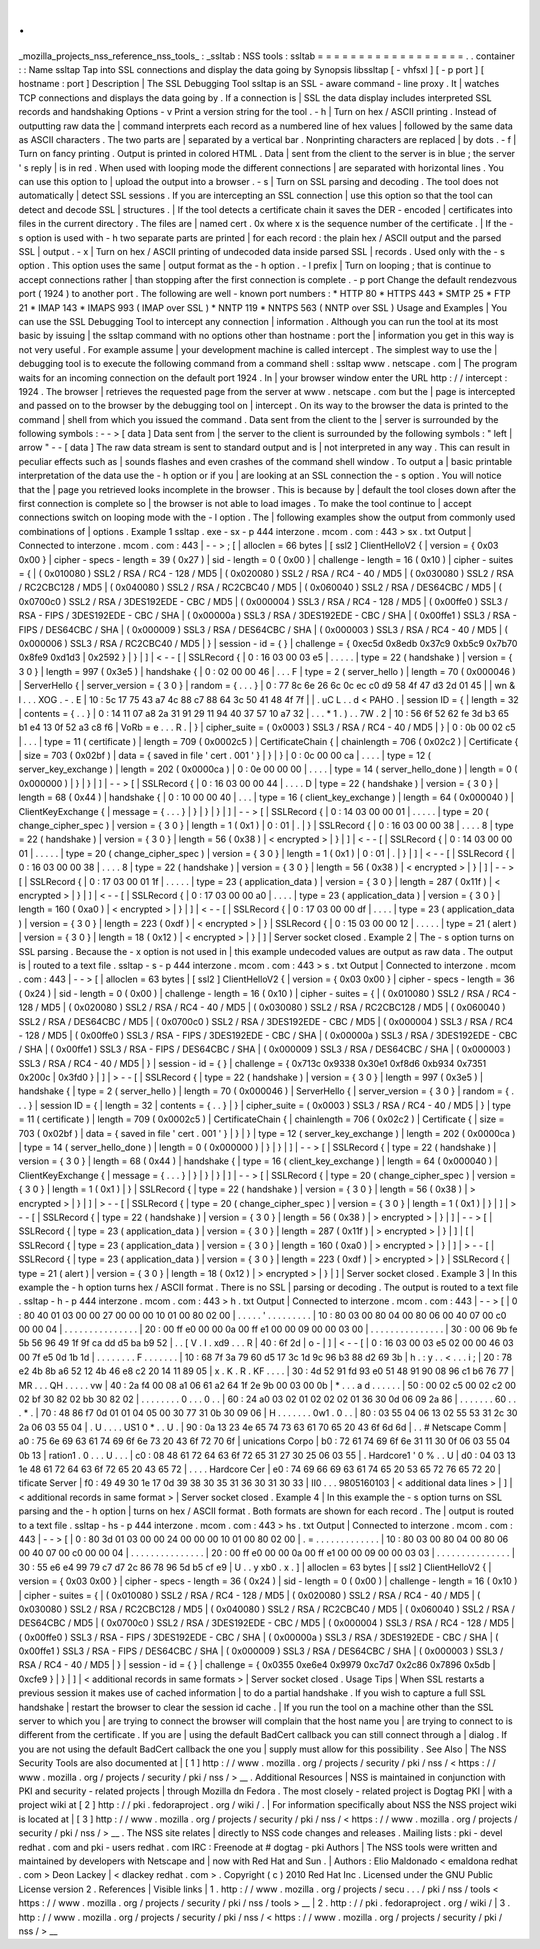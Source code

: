 .
.
_mozilla_projects_nss_reference_nss_tools_
:
_ssltab
:
NSS
tools
:
ssltab
=
=
=
=
=
=
=
=
=
=
=
=
=
=
=
=
=
=
.
.
container
:
:
Name
ssltap
Tap
into
SSL
connections
and
display
the
data
going
by
Synopsis
libssltap
[
-
vhfsxl
]
[
-
p
port
]
[
hostname
:
port
]
Description
|
The
SSL
Debugging
Tool
ssltap
is
an
SSL
-
aware
command
-
line
proxy
.
It
|
watches
TCP
connections
and
displays
the
data
going
by
.
If
a
connection
is
|
SSL
the
data
display
includes
interpreted
SSL
records
and
handshaking
Options
-
v
Print
a
version
string
for
the
tool
.
-
h
|
Turn
on
hex
/
ASCII
printing
.
Instead
of
outputting
raw
data
the
|
command
interprets
each
record
as
a
numbered
line
of
hex
values
|
followed
by
the
same
data
as
ASCII
characters
.
The
two
parts
are
|
separated
by
a
vertical
bar
.
Nonprinting
characters
are
replaced
|
by
dots
.
-
f
|
Turn
on
fancy
printing
.
Output
is
printed
in
colored
HTML
.
Data
|
sent
from
the
client
to
the
server
is
in
blue
;
the
server
'
s
reply
|
is
in
red
.
When
used
with
looping
mode
the
different
connections
|
are
separated
with
horizontal
lines
.
You
can
use
this
option
to
|
upload
the
output
into
a
browser
.
-
s
|
Turn
on
SSL
parsing
and
decoding
.
The
tool
does
not
automatically
|
detect
SSL
sessions
.
If
you
are
intercepting
an
SSL
connection
|
use
this
option
so
that
the
tool
can
detect
and
decode
SSL
|
structures
.
|
If
the
tool
detects
a
certificate
chain
it
saves
the
DER
-
encoded
|
certificates
into
files
in
the
current
directory
.
The
files
are
|
named
cert
.
0x
where
x
is
the
sequence
number
of
the
certificate
.
|
If
the
-
s
option
is
used
with
-
h
two
separate
parts
are
printed
|
for
each
record
:
the
plain
hex
/
ASCII
output
and
the
parsed
SSL
|
output
.
-
x
|
Turn
on
hex
/
ASCII
printing
of
undecoded
data
inside
parsed
SSL
|
records
.
Used
only
with
the
-
s
option
.
This
option
uses
the
same
|
output
format
as
the
-
h
option
.
-
l
prefix
|
Turn
on
looping
;
that
is
continue
to
accept
connections
rather
|
than
stopping
after
the
first
connection
is
complete
.
-
p
port
Change
the
default
rendezvous
port
(
1924
)
to
another
port
.
The
following
are
well
-
known
port
numbers
:
\
*
HTTP
80
\
*
HTTPS
443
\
*
SMTP
25
\
*
FTP
21
\
*
IMAP
143
\
*
IMAPS
993
(
IMAP
over
SSL
)
\
*
NNTP
119
\
*
NNTPS
563
(
NNTP
over
SSL
)
Usage
and
Examples
|
You
can
use
the
SSL
Debugging
Tool
to
intercept
any
connection
|
information
.
Although
you
can
run
the
tool
at
its
most
basic
by
issuing
|
the
ssltap
command
with
no
options
other
than
hostname
:
port
the
|
information
you
get
in
this
way
is
not
very
useful
.
For
example
assume
|
your
development
machine
is
called
intercept
.
The
simplest
way
to
use
the
|
debugging
tool
is
to
execute
the
following
command
from
a
command
shell
:
ssltap
www
.
netscape
.
com
|
The
program
waits
for
an
incoming
connection
on
the
default
port
1924
.
In
|
your
browser
window
enter
the
URL
http
:
/
/
intercept
:
1924
.
The
browser
|
retrieves
the
requested
page
from
the
server
at
www
.
netscape
.
com
but
the
|
page
is
intercepted
and
passed
on
to
the
browser
by
the
debugging
tool
on
|
intercept
.
On
its
way
to
the
browser
the
data
is
printed
to
the
command
|
shell
from
which
you
issued
the
command
.
Data
sent
from
the
client
to
the
|
server
is
surrounded
by
the
following
symbols
:
-
-
>
[
data
]
Data
sent
from
|
the
server
to
the
client
is
surrounded
by
the
following
symbols
:
"
left
|
arrow
"
-
-
[
data
]
The
raw
data
stream
is
sent
to
standard
output
and
is
|
not
interpreted
in
any
way
.
This
can
result
in
peculiar
effects
such
as
|
sounds
flashes
and
even
crashes
of
the
command
shell
window
.
To
output
a
|
basic
printable
interpretation
of
the
data
use
the
-
h
option
or
if
you
|
are
looking
at
an
SSL
connection
the
-
s
option
.
You
will
notice
that
the
|
page
you
retrieved
looks
incomplete
in
the
browser
.
This
is
because
by
|
default
the
tool
closes
down
after
the
first
connection
is
complete
so
|
the
browser
is
not
able
to
load
images
.
To
make
the
tool
continue
to
|
accept
connections
switch
on
looping
mode
with
the
-
l
option
.
The
|
following
examples
show
the
output
from
commonly
used
combinations
of
|
options
.
Example
1
ssltap
.
exe
-
sx
-
p
444
interzone
.
mcom
.
com
:
443
>
sx
.
txt
Output
|
Connected
to
interzone
.
mcom
.
com
:
443
|
-
-
>
;
[
|
alloclen
=
66
bytes
|
[
ssl2
]
ClientHelloV2
{
|
version
=
{
0x03
0x00
}
|
cipher
-
specs
-
length
=
39
(
0x27
)
|
sid
-
length
=
0
(
0x00
)
|
challenge
-
length
=
16
(
0x10
)
|
cipher
-
suites
=
{
|
(
0x010080
)
SSL2
/
RSA
/
RC4
-
128
/
MD5
|
(
0x020080
)
SSL2
/
RSA
/
RC4
-
40
/
MD5
|
(
0x030080
)
SSL2
/
RSA
/
RC2CBC128
/
MD5
|
(
0x040080
)
SSL2
/
RSA
/
RC2CBC40
/
MD5
|
(
0x060040
)
SSL2
/
RSA
/
DES64CBC
/
MD5
|
(
0x0700c0
)
SSL2
/
RSA
/
3DES192EDE
-
CBC
/
MD5
|
(
0x000004
)
SSL3
/
RSA
/
RC4
-
128
/
MD5
|
(
0x00ffe0
)
SSL3
/
RSA
-
FIPS
/
3DES192EDE
-
CBC
/
SHA
|
(
0x00000a
)
SSL3
/
RSA
/
3DES192EDE
-
CBC
/
SHA
|
(
0x00ffe1
)
SSL3
/
RSA
-
FIPS
/
DES64CBC
/
SHA
|
(
0x000009
)
SSL3
/
RSA
/
DES64CBC
/
SHA
|
(
0x000003
)
SSL3
/
RSA
/
RC4
-
40
/
MD5
|
(
0x000006
)
SSL3
/
RSA
/
RC2CBC40
/
MD5
|
}
|
session
-
id
=
{
}
|
challenge
=
{
0xec5d
0x8edb
0x37c9
0xb5c9
0x7b70
0x8fe9
0xd1d3
|
0x2592
}
|
}
|
]
|
<
-
-
[
|
SSLRecord
{
|
0
:
16
03
00
03
e5
\
|
.
.
.
.
.
|
type
=
22
(
handshake
)
|
version
=
{
3
0
}
|
length
=
997
(
0x3e5
)
|
handshake
{
|
0
:
02
00
00
46
\
|
.
.
.
F
|
type
=
2
(
server_hello
)
|
length
=
70
(
0x000046
)
|
ServerHello
{
|
server_version
=
{
3
0
}
|
random
=
{
.
.
.
}
|
0
:
77
8c
6e
26
6c
0c
ec
c0
d9
58
4f
47
d3
2d
01
45
\
|
|
wn
&
l
.
.
.
XOG
.
-
.
E
|
10
:
5c
17
75
43
a7
4c
88
c7
88
64
3c
50
41
48
4f
7f
\
|
|
\
\
.
uC
L
.
.
d
<
PAHO
.
|
session
ID
=
{
|
length
=
32
|
contents
=
{
.
.
}
|
0
:
14
11
07
a8
2a
31
91
29
11
94
40
37
57
10
a7
32
\
|
.
.
.
*
1
.
)
.
.
7W
.
2
|
10
:
56
6f
52
62
fe
3d
b3
65
b1
e4
13
0f
52
a3
c8
f6
\
|
VoRb
=
e
.
.
.
R
.
|
}
|
cipher_suite
=
(
0x0003
)
SSL3
/
RSA
/
RC4
-
40
/
MD5
|
}
|
0
:
0b
00
02
c5
\
|
.
.
.
|
type
=
11
(
certificate
)
|
length
=
709
(
0x0002c5
)
|
CertificateChain
{
|
chainlength
=
706
(
0x02c2
)
|
Certificate
{
|
size
=
703
(
0x02bf
)
|
data
=
{
saved
in
file
'
cert
.
001
'
}
|
}
|
}
|
0
:
0c
00
00
ca
\
|
.
.
.
.
|
type
=
12
(
server_key_exchange
)
|
length
=
202
(
0x0000ca
)
|
0
:
0e
00
00
00
\
|
.
.
.
.
|
type
=
14
(
server_hello_done
)
|
length
=
0
(
0x000000
)
|
}
|
}
|
]
|
-
-
>
[
|
SSLRecord
{
|
0
:
16
03
00
00
44
\
|
.
.
.
.
D
|
type
=
22
(
handshake
)
|
version
=
{
3
0
}
|
length
=
68
(
0x44
)
|
handshake
{
|
0
:
10
00
00
40
\
|
.
.
.
|
type
=
16
(
client_key_exchange
)
|
length
=
64
(
0x000040
)
|
ClientKeyExchange
{
|
message
=
{
.
.
.
}
|
}
|
}
|
}
|
]
|
-
-
>
[
|
SSLRecord
{
|
0
:
14
03
00
00
01
\
|
.
.
.
.
.
|
type
=
20
(
change_cipher_spec
)
|
version
=
{
3
0
}
|
length
=
1
(
0x1
)
|
0
:
01
\
|
.
|
}
|
SSLRecord
{
|
0
:
16
03
00
00
38
\
|
.
.
.
.
8
|
type
=
22
(
handshake
)
|
version
=
{
3
0
}
|
length
=
56
(
0x38
)
|
<
encrypted
>
|
}
|
]
|
<
-
-
[
|
SSLRecord
{
|
0
:
14
03
00
00
01
\
|
.
.
.
.
.
|
type
=
20
(
change_cipher_spec
)
|
version
=
{
3
0
}
|
length
=
1
(
0x1
)
|
0
:
01
\
|
.
|
}
|
]
|
<
-
-
[
|
SSLRecord
{
|
0
:
16
03
00
00
38
\
|
.
.
.
.
8
|
type
=
22
(
handshake
)
|
version
=
{
3
0
}
|
length
=
56
(
0x38
)
|
<
encrypted
>
|
}
|
]
|
-
-
>
[
|
SSLRecord
{
|
0
:
17
03
00
01
1f
\
|
.
.
.
.
.
|
type
=
23
(
application_data
)
|
version
=
{
3
0
}
|
length
=
287
(
0x11f
)
|
<
encrypted
>
|
}
|
]
|
<
-
-
[
|
SSLRecord
{
|
0
:
17
03
00
00
a0
\
|
.
.
.
.
|
type
=
23
(
application_data
)
|
version
=
{
3
0
}
|
length
=
160
(
0xa0
)
|
<
encrypted
>
|
}
|
]
|
<
-
-
[
|
SSLRecord
{
|
0
:
17
03
00
00
df
\
|
.
.
.
.
|
type
=
23
(
application_data
)
|
version
=
{
3
0
}
|
length
=
223
(
0xdf
)
|
<
encrypted
>
|
}
|
SSLRecord
{
|
0
:
15
03
00
00
12
\
|
.
.
.
.
.
|
type
=
21
(
alert
)
|
version
=
{
3
0
}
|
length
=
18
(
0x12
)
|
<
encrypted
>
|
}
|
]
|
Server
socket
closed
.
Example
2
|
The
-
s
option
turns
on
SSL
parsing
.
Because
the
-
x
option
is
not
used
in
|
this
example
undecoded
values
are
output
as
raw
data
.
The
output
is
|
routed
to
a
text
file
.
ssltap
-
s
-
p
444
interzone
.
mcom
.
com
:
443
>
s
.
txt
Output
|
Connected
to
interzone
.
mcom
.
com
:
443
|
-
-
>
[
|
alloclen
=
63
bytes
|
[
ssl2
]
ClientHelloV2
{
|
version
=
{
0x03
0x00
}
|
cipher
-
specs
-
length
=
36
(
0x24
)
|
sid
-
length
=
0
(
0x00
)
|
challenge
-
length
=
16
(
0x10
)
|
cipher
-
suites
=
{
|
(
0x010080
)
SSL2
/
RSA
/
RC4
-
128
/
MD5
|
(
0x020080
)
SSL2
/
RSA
/
RC4
-
40
/
MD5
|
(
0x030080
)
SSL2
/
RSA
/
RC2CBC128
/
MD5
|
(
0x060040
)
SSL2
/
RSA
/
DES64CBC
/
MD5
|
(
0x0700c0
)
SSL2
/
RSA
/
3DES192EDE
-
CBC
/
MD5
|
(
0x000004
)
SSL3
/
RSA
/
RC4
-
128
/
MD5
|
(
0x00ffe0
)
SSL3
/
RSA
-
FIPS
/
3DES192EDE
-
CBC
/
SHA
|
(
0x00000a
)
SSL3
/
RSA
/
3DES192EDE
-
CBC
/
SHA
|
(
0x00ffe1
)
SSL3
/
RSA
-
FIPS
/
DES64CBC
/
SHA
|
(
0x000009
)
SSL3
/
RSA
/
DES64CBC
/
SHA
|
(
0x000003
)
SSL3
/
RSA
/
RC4
-
40
/
MD5
|
}
|
session
-
id
=
{
}
|
challenge
=
{
0x713c
0x9338
0x30e1
0xf8d6
0xb934
0x7351
0x200c
|
0x3fd0
}
|
]
|
>
-
-
[
|
SSLRecord
{
|
type
=
22
(
handshake
)
|
version
=
{
3
0
}
|
length
=
997
(
0x3e5
)
|
handshake
{
|
type
=
2
(
server_hello
)
|
length
=
70
(
0x000046
)
|
ServerHello
{
|
server_version
=
{
3
0
}
|
random
=
{
.
.
.
}
|
session
ID
=
{
|
length
=
32
|
contents
=
{
.
.
}
|
}
|
cipher_suite
=
(
0x0003
)
SSL3
/
RSA
/
RC4
-
40
/
MD5
|
}
|
type
=
11
(
certificate
)
|
length
=
709
(
0x0002c5
)
|
CertificateChain
{
|
chainlength
=
706
(
0x02c2
)
|
Certificate
{
|
size
=
703
(
0x02bf
)
|
data
=
{
saved
in
file
'
cert
.
001
'
}
|
}
|
}
|
type
=
12
(
server_key_exchange
)
|
length
=
202
(
0x0000ca
)
|
type
=
14
(
server_hello_done
)
|
length
=
0
(
0x000000
)
|
}
|
}
|
]
|
-
-
>
[
|
SSLRecord
{
|
type
=
22
(
handshake
)
|
version
=
{
3
0
}
|
length
=
68
(
0x44
)
|
handshake
{
|
type
=
16
(
client_key_exchange
)
|
length
=
64
(
0x000040
)
|
ClientKeyExchange
{
|
message
=
{
.
.
.
}
|
}
|
}
|
}
|
]
|
-
-
>
[
|
SSLRecord
{
|
type
=
20
(
change_cipher_spec
)
|
version
=
{
3
0
}
|
length
=
1
(
0x1
)
|
}
|
SSLRecord
{
|
type
=
22
(
handshake
)
|
version
=
{
3
0
}
|
length
=
56
(
0x38
)
|
>
encrypted
>
|
}
|
]
|
>
-
-
[
|
SSLRecord
{
|
type
=
20
(
change_cipher_spec
)
|
version
=
{
3
0
}
|
length
=
1
(
0x1
)
|
}
|
]
|
>
-
-
[
|
SSLRecord
{
|
type
=
22
(
handshake
)
|
version
=
{
3
0
}
|
length
=
56
(
0x38
)
|
>
encrypted
>
|
}
|
]
|
-
-
>
[
|
SSLRecord
{
|
type
=
23
(
application_data
)
|
version
=
{
3
0
}
|
length
=
287
(
0x11f
)
|
>
encrypted
>
|
}
|
]
|
[
|
SSLRecord
{
|
type
=
23
(
application_data
)
|
version
=
{
3
0
}
|
length
=
160
(
0xa0
)
|
>
encrypted
>
|
}
|
]
|
>
-
-
[
|
SSLRecord
{
|
type
=
23
(
application_data
)
|
version
=
{
3
0
}
|
length
=
223
(
0xdf
)
|
>
encrypted
>
|
}
|
SSLRecord
{
|
type
=
21
(
alert
)
|
version
=
{
3
0
}
|
length
=
18
(
0x12
)
|
>
encrypted
>
|
}
|
]
|
Server
socket
closed
.
Example
3
|
In
this
example
the
-
h
option
turns
hex
/
ASCII
format
.
There
is
no
SSL
|
parsing
or
decoding
.
The
output
is
routed
to
a
text
file
.
ssltap
-
h
-
p
444
interzone
.
mcom
.
com
:
443
>
h
.
txt
Output
|
Connected
to
interzone
.
mcom
.
com
:
443
|
-
-
>
[
|
0
:
80
40
01
03
00
00
27
00
00
00
10
01
00
80
02
00
\
|
.
.
.
.
.
'
.
.
.
.
.
.
.
.
.
|
10
:
80
03
00
80
04
00
80
06
00
40
07
00
c0
00
00
04
\
|
.
.
.
.
.
.
.
.
.
.
.
.
.
.
.
|
20
:
00
ff
e0
00
00
0a
00
ff
e1
00
00
09
00
00
03
00
\
|
.
.
.
.
.
.
.
.
.
.
.
.
.
.
.
|
30
:
00
06
9b
fe
5b
56
96
49
1f
9f
ca
dd
d5
ba
b9
52
\
|
.
.
[
V
.
I
.
\
xd9
.
.
.
R
|
40
:
6f
2d
\
|
o
-
|
]
|
<
-
-
[
|
0
:
16
03
00
03
e5
02
00
00
46
03
00
7f
e5
0d
1b
1d
\
|
.
.
.
.
.
.
.
.
F
.
.
.
.
.
.
.
|
10
:
68
7f
3a
79
60
d5
17
3c
1d
9c
96
b3
88
d2
69
3b
\
|
h
.
:
y
.
.
<
.
.
.
i
;
|
20
:
78
e2
4b
8b
a6
52
12
4b
46
e8
c2
20
14
11
89
05
\
|
x
.
K
.
R
.
KF
.
.
.
.
|
30
:
4d
52
91
fd
93
e0
51
48
91
90
08
96
c1
b6
76
77
\
|
MR
.
.
.
QH
.
.
.
.
.
vw
|
40
:
2a
f4
00
08
a1
06
61
a2
64
1f
2e
9b
00
03
00
0b
\
|
\
*
.
.
.
a
d
.
.
.
.
.
.
|
50
:
00
02
c5
00
02
c2
00
02
bf
30
82
02
bb
30
82
02
\
|
.
.
.
.
.
.
.
.
0
.
.
.
0
.
.
|
60
:
24
a0
03
02
01
02
02
02
01
36
30
0d
06
09
2a
86
\
|
.
.
.
.
.
.
.
60
.
.
.
*
.
|
70
:
48
86
f7
0d
01
01
04
05
00
30
77
31
0b
30
09
06
\
|
H
.
.
.
.
.
.
.
0w1
.
0
.
.
|
80
:
03
55
04
06
13
02
55
53
31
2c
30
2a
06
03
55
04
\
|
.
U
.
.
.
.
US1
0
*
.
.
U
.
|
90
:
0a
13
23
4e
65
74
73
63
61
70
65
20
43
6f
6d
6d
\
|
.
.
#
Netscape
Comm
|
a0
:
75
6e
69
63
61
74
69
6f
6e
73
20
43
6f
72
70
6f
\
|
unications
Corpo
|
b0
:
72
61
74
69
6f
6e
31
11
30
0f
06
03
55
04
0b
13
\
|
ration1
.
0
.
.
.
U
.
.
.
|
c0
:
08
48
61
72
64
63
6f
72
65
31
27
30
25
06
03
55
\
|
.
Hardcore1
'
0
%
.
.
U
|
d0
:
04
03
13
1e
48
61
72
64
63
6f
72
65
20
43
65
72
\
|
.
.
.
.
Hardcore
Cer
|
e0
:
74
69
66
69
63
61
74
65
20
53
65
72
76
65
72
20
\
|
tificate
Server
|
f0
:
49
49
30
1e
17
0d
39
38
30
35
31
36
30
31
30
33
\
|
II0
.
.
.
9805160103
|
<
additional
data
lines
>
|
]
|
<
additional
records
in
same
format
>
|
Server
socket
closed
.
Example
4
|
In
this
example
the
-
s
option
turns
on
SSL
parsing
and
the
-
h
option
|
turns
on
hex
/
ASCII
format
.
Both
formats
are
shown
for
each
record
.
The
|
output
is
routed
to
a
text
file
.
ssltap
-
hs
-
p
444
interzone
.
mcom
.
com
:
443
>
hs
.
txt
Output
|
Connected
to
interzone
.
mcom
.
com
:
443
|
-
-
>
[
|
0
:
80
3d
01
03
00
00
24
00
00
00
10
01
00
80
02
00
\
|
.
=
.
.
.
.
.
.
.
.
.
.
.
.
.
|
10
:
80
03
00
80
04
00
80
06
00
40
07
00
c0
00
00
04
\
|
.
.
.
.
.
.
.
.
.
.
.
.
.
.
.
|
20
:
00
ff
e0
00
00
0a
00
ff
e1
00
00
09
00
00
03
03
\
|
.
.
.
.
.
.
.
.
.
.
.
.
.
.
.
|
30
:
55
e6
e4
99
79
c7
d7
2c
86
78
96
5d
b5
cf
e9
\
|
U
.
.
y
\
xb0
.
x
.
]
|
alloclen
=
63
bytes
|
[
ssl2
]
ClientHelloV2
{
|
version
=
{
0x03
0x00
}
|
cipher
-
specs
-
length
=
36
(
0x24
)
|
sid
-
length
=
0
(
0x00
)
|
challenge
-
length
=
16
(
0x10
)
|
cipher
-
suites
=
{
|
(
0x010080
)
SSL2
/
RSA
/
RC4
-
128
/
MD5
|
(
0x020080
)
SSL2
/
RSA
/
RC4
-
40
/
MD5
|
(
0x030080
)
SSL2
/
RSA
/
RC2CBC128
/
MD5
|
(
0x040080
)
SSL2
/
RSA
/
RC2CBC40
/
MD5
|
(
0x060040
)
SSL2
/
RSA
/
DES64CBC
/
MD5
|
(
0x0700c0
)
SSL2
/
RSA
/
3DES192EDE
-
CBC
/
MD5
|
(
0x000004
)
SSL3
/
RSA
/
RC4
-
128
/
MD5
|
(
0x00ffe0
)
SSL3
/
RSA
-
FIPS
/
3DES192EDE
-
CBC
/
SHA
|
(
0x00000a
)
SSL3
/
RSA
/
3DES192EDE
-
CBC
/
SHA
|
(
0x00ffe1
)
SSL3
/
RSA
-
FIPS
/
DES64CBC
/
SHA
|
(
0x000009
)
SSL3
/
RSA
/
DES64CBC
/
SHA
|
(
0x000003
)
SSL3
/
RSA
/
RC4
-
40
/
MD5
|
}
|
session
-
id
=
{
}
|
challenge
=
{
0x0355
0xe6e4
0x9979
0xc7d7
0x2c86
0x7896
0x5db
|
0xcfe9
}
|
}
|
]
|
<
additional
records
in
same
formats
>
|
Server
socket
closed
.
Usage
Tips
|
When
SSL
restarts
a
previous
session
it
makes
use
of
cached
information
|
to
do
a
partial
handshake
.
If
you
wish
to
capture
a
full
SSL
handshake
|
restart
the
browser
to
clear
the
session
id
cache
.
|
If
you
run
the
tool
on
a
machine
other
than
the
SSL
server
to
which
you
|
are
trying
to
connect
the
browser
will
complain
that
the
host
name
you
|
are
trying
to
connect
to
is
different
from
the
certificate
.
If
you
are
|
using
the
default
BadCert
callback
you
can
still
connect
through
a
|
dialog
.
If
you
are
not
using
the
default
BadCert
callback
the
one
you
|
supply
must
allow
for
this
possibility
.
See
Also
|
The
NSS
Security
Tools
are
also
documented
at
|
[
1
]
\
http
:
/
/
www
.
mozilla
.
org
/
projects
/
security
/
pki
/
nss
/
<
https
:
/
/
www
.
mozilla
.
org
/
projects
/
security
/
pki
/
nss
/
>
__
.
Additional
Resources
|
NSS
is
maintained
in
conjunction
with
PKI
and
security
-
related
projects
|
through
Mozilla
dn
Fedora
.
The
most
closely
-
related
project
is
Dogtag
PKI
|
with
a
project
wiki
at
[
2
]
\
http
:
/
/
pki
.
fedoraproject
.
org
/
wiki
/
.
|
For
information
specifically
about
NSS
the
NSS
project
wiki
is
located
at
|
[
3
]
\
http
:
/
/
www
.
mozilla
.
org
/
projects
/
security
/
pki
/
nss
/
<
https
:
/
/
www
.
mozilla
.
org
/
projects
/
security
/
pki
/
nss
/
>
__
.
The
NSS
site
relates
|
directly
to
NSS
code
changes
and
releases
.
Mailing
lists
:
pki
-
devel
redhat
.
com
and
pki
-
users
redhat
.
com
IRC
:
Freenode
at
#
dogtag
-
pki
Authors
|
The
NSS
tools
were
written
and
maintained
by
developers
with
Netscape
and
|
now
with
Red
Hat
and
Sun
.
|
Authors
:
Elio
Maldonado
<
emaldona
redhat
.
com
>
Deon
Lackey
|
<
dlackey
redhat
.
com
>
.
Copyright
(
c
)
2010
Red
Hat
Inc
.
Licensed
under
the
GNU
Public
License
version
2
.
References
|
Visible
links
|
1
.
http
:
/
/
www
.
mozilla
.
org
/
projects
/
secu
.
.
.
/
pki
/
nss
/
tools
<
https
:
/
/
www
.
mozilla
.
org
/
projects
/
security
/
pki
/
nss
/
tools
>
__
|
2
.
http
:
/
/
pki
.
fedoraproject
.
org
/
wiki
/
|
3
.
http
:
/
/
www
.
mozilla
.
org
/
projects
/
security
/
pki
/
nss
/
<
https
:
/
/
www
.
mozilla
.
org
/
projects
/
security
/
pki
/
nss
/
>
__
